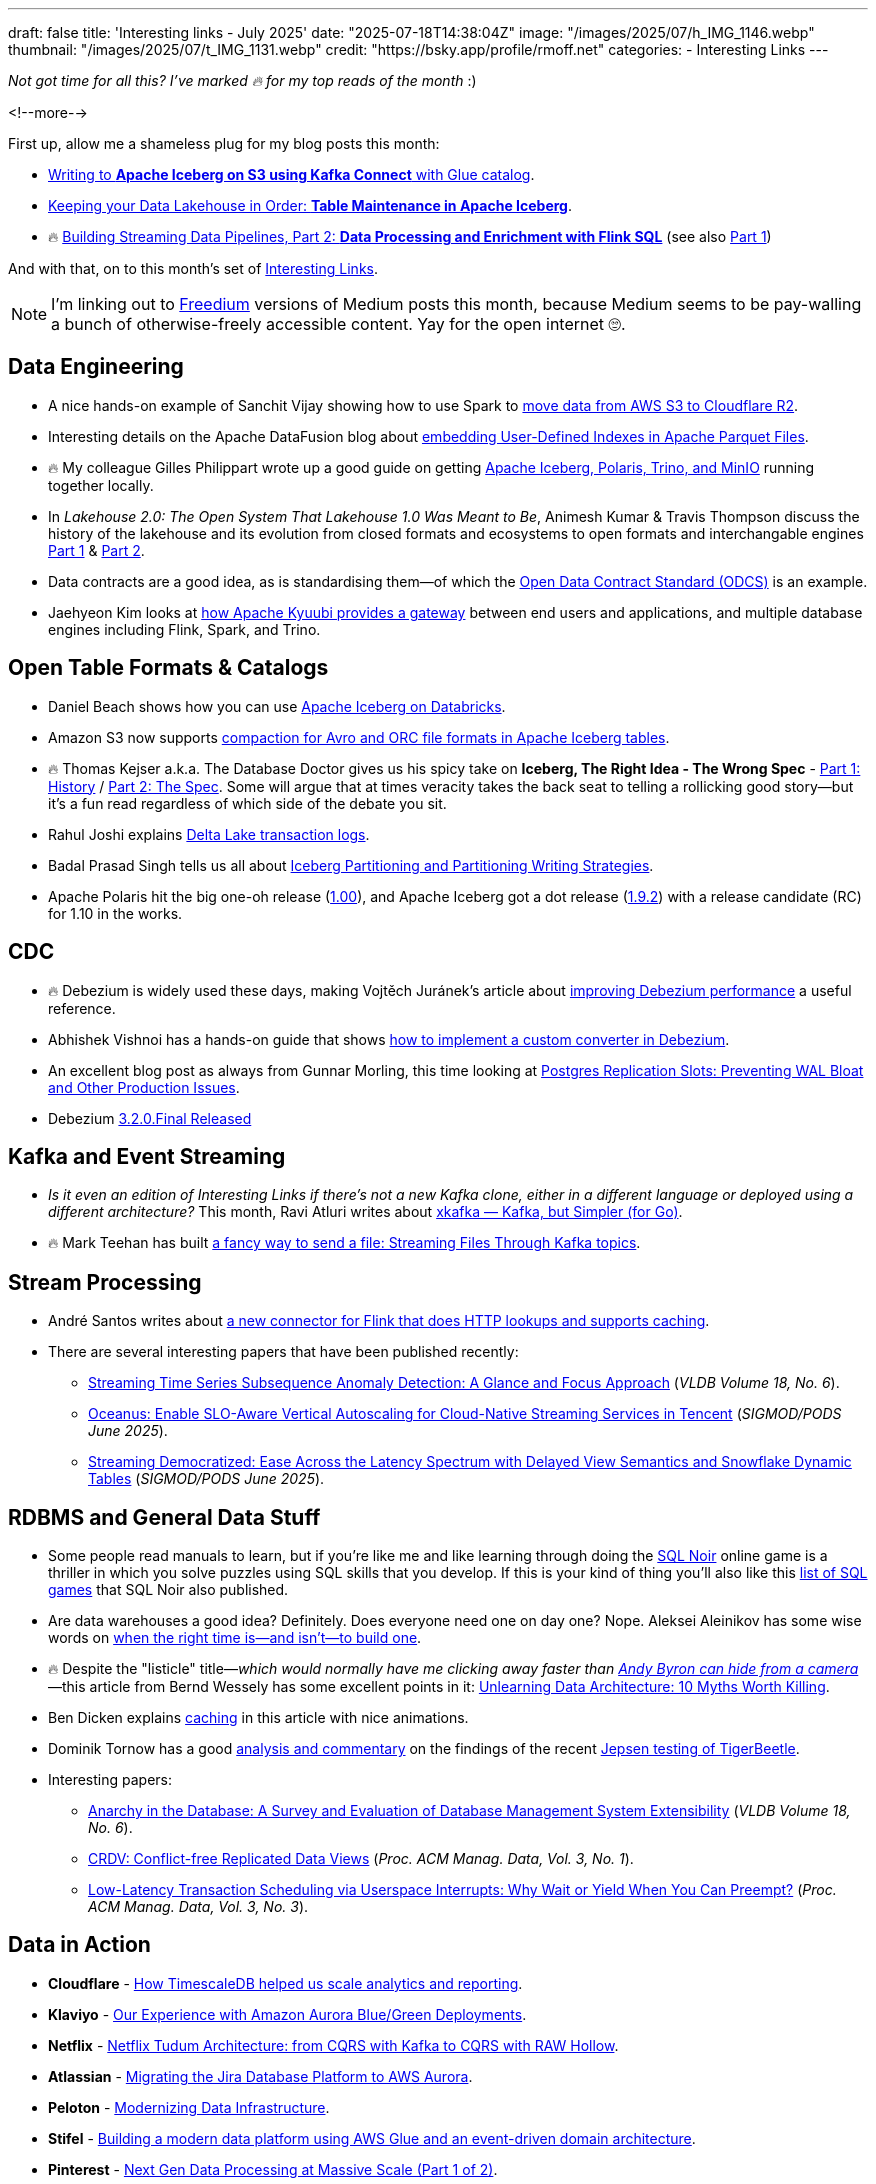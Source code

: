 ---
draft: false
title: 'Interesting links - July 2025'
date: "2025-07-18T14:38:04Z"
image: "/images/2025/07/h_IMG_1146.webp"
thumbnail: "/images/2025/07/t_IMG_1131.webp"
credit: "https://bsky.app/profile/rmoff.net"
categories:
- Interesting Links
---

_Not got time for all this? I've marked 🔥 for my top reads of the month_ :)

<!--more-->

First up, allow me a shameless plug for my blog posts this month:

* https://rmoff.net/2025/07/04/writing-to-apache-iceberg-on-s3-using-kafka-connect-with-glue-catalog/[Writing to **Apache Iceberg on S3 using Kafka Connect** with Glue catalog].
* https://rmoff.net/2025/07/14/keeping-your-data-lakehouse-in-order-table-maintenance-in-apache-iceberg/[Keeping your Data Lakehouse in Order: **Table Maintenance in Apache Iceberg**].
* 🔥 https://www.confluent.io/blog/streaming-etl-flink-tableflow/[Building Streaming Data Pipelines, Part 2: **Data Processing and Enrichment with Flink SQL**] (see also https://www.confluent.io/blog/building-streaming-data-pipelines-part-1/[Part 1])

And with that, on to this month's set of https://rmoff.net/categories/interesting-links/[Interesting Links].

NOTE: I'm linking out to https://freedium.cfd/[Freedium] versions of Medium posts this month, because Medium seems to be pay-walling a bunch of otherwise-freely accessible content.
Yay for the open internet 🙄.

== Data Engineering

* A nice hands-on example of Sanchit Vijay showing how to use Spark to https://freedium.cfd/https://blog.dataengineerthings.org/dare-2-cross-cloud-storage-adventure-s3-r2-d68ed61faece[move data from AWS S3 to Cloudflare R2].
* Interesting details on the Apache DataFusion blog about https://datafusion.apache.org/blog/2025/07/14/user-defined-parquet-indexes/[embedding User-Defined Indexes in Apache Parquet Files].
* 🔥 My colleague Gilles Philippart wrote up a good guide on getting https://freedium.cfd/https://medium.com/@gilles.philippart/build-a-data-lakehouse-with-apache-iceberg-polaris-trino-minio-349c534ecd98[Apache Iceberg, Polaris, Trino, and MinIO] running together locally.
* In _Lakehouse 2.0: The Open System That Lakehouse 1.0 Was Meant to Be_, Animesh Kumar & Travis Thompson discuss the history of the lakehouse and its evolution from closed formats and ecosystems to open formats and interchangable engines https://freedium.cfd/https://medium.com/@community_md101/lakehouse-2-0-the-open-system-that-lakehouse-1-0-was-meant-to-be-part-1-743efc645ea6[Part 1] & https://freedium.cfd/https://medium.com/@community_md101/introducing-lakehouse-2-0-what-changes-769a1c6a758e[Part 2].
* Data contracts are a good idea, as is standardising them—of which the https://github.com/bitol-io/open-data-contract-standard[Open Data Contract Standard (ODCS)] is an example.
* Jaehyeon Kim looks at https://jaehyeon.me/blog/2025-07-17-self-service-data-platform-via-sql-gateway/[how Apache Kyuubi provides a gateway] between end users and applications, and multiple database engines including Flink, Spark, and Trino.

== Open Table Formats & Catalogs

* Daniel Beach shows how you can use https://dataengineeringcentral.substack.com/p/apache-iceberg-on-databricks[Apache Iceberg on Databricks].
* Amazon S3 now supports https://aws.amazon.com/blogs/big-data/compaction-support-for-avro-and-orc-file-formats-in-apache-iceberg-tables-in-amazon-s3/[compaction for Avro and ORC file formats in Apache Iceberg tables].
* 🔥 Thomas Kejser a.k.a. The Database Doctor gives us his spicy take on **Iceberg, The Right Idea - The Wrong Spec** - https://database-doctor.com/posts/iceberg-is-wrong-1.html[Part 1: History] / https://database-doctor.com/posts/iceberg-is-wrong-2.html[Part 2: The Spec].
Some will argue that at times veracity takes the back seat to telling a rollicking good story—but it's a fun read regardless of which side of the debate you sit.
* Rahul Joshi explains https://medium.com/capital-one-tech/delta-lake-transaction-logs-explained-6b5f036e64e2[Delta Lake transaction logs].
* Badal Prasad Singh tells us all about https://olake.io/iceberg/iceberg-partitioning-and-writing-strategies[Iceberg Partitioning and Partitioning Writing Strategies].
* Apache Polaris hit the big one-oh release (https://polaris.apache.org/downloads/#100-release[1.00]), and Apache Iceberg got a dot release (https://iceberg.apache.org/releases/#192-release[1.9.2]) with a release candidate (RC) for 1.10 in the works.

== CDC

* 🔥 Debezium is widely used these days, making Vojtěch Juránek's article about https://debezium.io/blog/2025/07/07/quick-perf-check/[improving Debezium performance] a useful reference.
* Abhishek Vishnoi has a hands-on guide that shows https://freedium.cfd/https://medium.com/@vishnoiabhishek1/how-to-implement-a-debezium-custom-converter-d203e3b9fb65[how to implement a custom converter in Debezium].
* An excellent blog post as always from Gunnar Morling, this time looking at https://www.morling.dev/blog/mastering-postgres-replication-slots/[Postgres Replication Slots: Preventing WAL Bloat and Other Production Issues].
* Debezium https://debezium.io/blog/2025/07/09/debezium-3-2-final-released/[3.2.0.Final Released]

== Kafka and Event Streaming

* _Is it even an edition of Interesting Links if there's not a new Kafka clone, either in a different language or deployed using a different architecture?_
This month, Ravi Atluri writes about https://freedium.cfd/https://medium.com/gojekengineering/introducing-xkafka-kafka-but-simpler-for-go-91f4ce3edade[xkafka — Kafka, but Simpler (for Go)].
* 🔥 Mark Teehan has built https://freedium.cfd/https://medium.com/@streamsend/a-fancy-way-to-send-a-file-streaming-files-through-kafka-topics-4278fed4bf12[a fancy way to send a file: Streaming Files Through Kafka topics].

== Stream Processing

* André Santos writes about https://www.datanutshell.com/posts/flink_http_full_cache_connector[a new connector for Flink that does HTTP lookups and supports caching].
* There are several interesting papers that have been published recently:
** https://www.vldb.org/pvldb/volumes/18/paper/Streaming%20Time%20Series%20Subsequence%20Anomaly%20Detection%3A%20A%20Glance%20and%20Focus%20Approach[Streaming Time Series Subsequence Anomaly Detection: A Glance and Focus Approach] (_VLDB Volume 18, No. 6_).
** https://dl.acm.org/doi/pdf/10.1145/3722212.3724445[Oceanus: Enable SLO-Aware Vertical Autoscaling for Cloud-Native Streaming Services in Tencent] (_SIGMOD/PODS June 2025_).
** https://arxiv.org/pdf/2504.10438[Streaming Democratized: Ease Across the Latency Spectrum with Delayed View Semantics and Snowflake Dynamic Tables] (_SIGMOD/PODS June 2025_).

== RDBMS and General Data Stuff

* Some people read manuals to learn, but if you're like me and like learning through doing the https://www.sqlnoir.com/[SQL Noir] online game is a thriller in which you solve puzzles using SQL skills that you develop.
If this is your kind of thing you'll also like this https://www.sqlnoir.com/blog/games-to-learn-sql[list of SQL games] that SQL Noir also published.
* Are data warehouses a good idea? Definitely. Does everyone need one on day one? Nope. Aleksei Aleinikov has some wise words on https://freedium.cfd/https://medium.com/data-engineer-things/five-signs-you-can-skip-the-dwh-in-2025-2078e000faec[when the right time is—and isn't—to build one].
* 🔥 Despite the "listicle" title—_which would normally have me clicking away faster than https://www.reddit.com/r/interestingasfuck/s/HZz0CsC1ye[Andy Byron can hide from a camera]_—this article from Bernd Wessely has some excellent points in it: https://freedium.cfd/https://medium.com/data-engineer-things/unlearning-data-architecture-10-myths-worth-killing-946e728f1acf[Unlearning Data Architecture: 10 Myths Worth Killing].
* Ben Dicken explains https://planetscale.com/blog/caching[caching] in this article with nice animations.
* Dominik Tornow has a good https://dtornow.substack.com/p/jepsen-and-tigerbeetle[analysis and commentary] on the findings of the recent https://jepsen.io/analyses/tigerbeetle-0.16.11[Jepsen testing of TigerBeetle].
* Interesting papers:
** https://www.vldb.org/pvldb/volumes/18/paper/Anarchy%20in%20the%20Database%3A%20A%20Survey%20and%20Evaluation%20of%20Database%20Management%20System%20Extensibility[Anarchy in the Database: A Survey and Evaluation of Database Management System Extensibility] (_VLDB Volume 18, No. 6_).
** https://dl.acm.org/doi/pdf/10.1145/3709675[CRDV: Conflict-free Replicated Data Views] (_Proc. ACM Manag. Data, Vol. 3, No. 1_).
** https://www2.cs.sfu.ca/~tzwang/preemptdb.pdf[Low-Latency Transaction Scheduling via Userspace Interrupts: Why Wait or Yield When You Can Preempt?] (_Proc. ACM Manag. Data, Vol. 3, No. 3_).

== Data in Action

* *Cloudflare* - https://blog.cloudflare.com/timescaledb-art/[How TimescaleDB helped us scale analytics and reporting].
* *Klaviyo* - https://klaviyo.tech/our-experience-with-amazon-aurora-blue-green-deployments-cb867d2d640e[Our Experience with Amazon Aurora Blue/Green Deployments].
* *Netflix* - https://netflixtechblog.com/netflix-tudum-architecture-from-cqrs-with-kafka-to-cqrs-with-raw-hollow-86d141b72e52[Netflix Tudum Architecture: from CQRS with Kafka to CQRS with RAW Hollow].
* *Atlassian* - https://www.atlassian.com/blog/atlassian-engineering/migrating-jira-database-platform-to-aws-aurora[Migrating the Jira Database Platform to AWS Aurora].
* *Peloton* - https://hudi.apache.org/blog/2025/07/15/modernizing-datainfra-peloton-hudi/[Modernizing Data Infrastructure].
* *Stifel* - https://aws.amazon.com/blogs/big-data/how-stifel-built-a-modern-data-platform-using-aws-glue-and-an-event-driven-domain-architecture/[Building a modern data platform using AWS Glue and an event-driven domain architecture].
* *Pinterest* - https://medium.com/pinterest-engineering/next-gen-data-processing-at-massive-scale-at-pinterest-with-moka-part-1-of-2-39a36d5e82c4[Next Gen Data Processing at Massive Scale (Part 1 of 2)].
* 🔥 *Datadog* - https://www.datadoghq.com/blog/engineering/reliable-log-delivery/[How we built reliable log delivery to thousands of unpredictable endpoints].
* *Lion* - https://freedium.cfd/https://medium.com/data-engineer-things/how-we-built-the-aws-data-analytics-platform-part-1-b4c798d17094[How We Built the AWS Data & Analytics Platform (Part 1)].

== And finally…

_Nothing to do with data, but stuff that I've found interesting or has made me smile._

* Elena Verna writes up https://www.elenaverna.com/p/here-is-how-i-approach-starting-a[her playbook for the first 30, 60, 90 days of a new job].
* 🔥 Charity Majors is one of my favourite writers, and https://charity.wtf/2025/07/09/thoughts-on-motivation-and-my-40-year-career/[her recent blog post] is a great example.
It's genuine, it's articulate (and it reminds me of _real blogging_ that used to be the norm and is getting swamped these days in AI slop and SEO-chasing bullshit).
* If you're as old as me you'll enjoy this blast of nostalgia courtesy of the Internet Archive's https://blog.archive.org/2025/06/09/keep-on-gifin-a-new-version-of-gifcities-internet-archives-geocities-animated-gif-search-engine/[GeoCities GIF search engine] (_and FTR, it's *always* `/ɡɪf/`, never `/dʒɪf/` 😜_).

---

TIP: If you like these kind of links you might like to read about https://rmoff.net/2024/05/22/how-i-try-to-keep-up-with-the-data-tech-world-a-list-of-data-blogs/[How I Try To Keep Up With The Data Tech World (A List of Data Blogs)]
